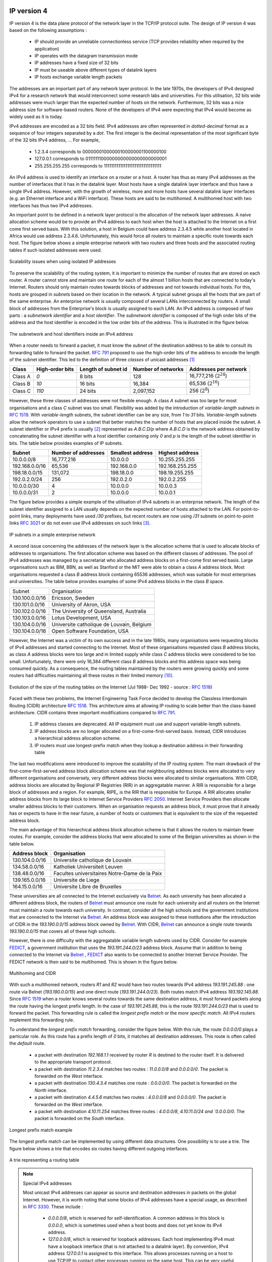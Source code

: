 .. Copyright |copy| 2010 by Olivier Bonaventure
.. This file is licensed under a `creative commons licence <http://creativecommons.org/licenses/by-sa/3.0/>`_

IP version 4
============

IP version 4 is the data plane protocol of the network layer in the TCP/IP protocol suite. The design of IP version 4 was based on the following assumptions :

 - IP should provide an unreliable connectionless service (TCP provides reliability when required by the application)
 - IP operates with the datagram transmission mode
 - IP addresses have a fixed size of 32 bits 
 - IP must be useable above different types of datalink layers
 - IP hosts exchange variable length packets

The addresses are an important part of any network layer protocol. In the late 1970s, the developers of IPv4 designed IPv4 for a research network that would interconnect some research labs and universities. For this utilisation, 32 bits wide addresses were much larger than the expected number of hosts on the network. Furthermore, 32 bits was a nice address size for software-based routers. None of the developers of IPv4 were expecting that IPv4 would become as widely used as it is today.


IPv4 addresses are encoded as a 32 bits field. IPv4 addresses are often represented in `dotted-decimal` format as a sequence of four integers separated by a `dot`. The first integer is the decimal representation of the most significant byte of the 32 bits IPv4 address, ... For example, 

 * 1.2.3.4 corresponds to 00000001000000100000001100000100
 * 127.0.0.1 corresponds to 01111111000000000000000000000001
 * 255.255.255.255 corresponds to 11111111111111111111111111111111

.. index:: multihomed host

An IPv4 address is used to identify an interface on a router or a host. A router has thus as many IPv4 addresses as the number of interfaces that it has in the datalink layer. Most hosts have a single datalink layer interface and thus have a single IPv4 address. However, with the growth of wireless, more and more hosts have several datalink layer interfaces (e.g. an Ethernet interface and a WiFi interface). These hosts are said to be `multihomed`. A multihomed host with two interfaces has thus two IPv4 addresses.

An important point to be defined in a network layer protocol is the allocation of the network layer addresses. A naive allocation scheme would be to provide an IPv4 address to each host when the host is attached to the Internet on a first come first served basis. With this solution, a host in Belgium could have address 2.3.4.5 while another host located in Africa would use address 2.3.4.6. Unfortunately, this would force all routers to maintain a specific route towards each host. The figure below shows a simple enterprise network with two routers and three hosts and the associated routing tables if such isolated addresses were used.

.. figure:: svg/ip-scalability.png
   :align: center
   :scale: 70
   
   Scalability issues when using isolated IP addresses 

.. index:: IP subnet, IP prefix, subnet mask


To preserve the scalability of the routing system, it is important to minimize the number of routes that are stored on each router. A router cannot store and maintain one route for each of the almost 1 billion hosts that are connected to today's Internet. Routers should only maintain routes towards blocks of addresses and not towards individual hosts. For this, hosts are grouped in `subnets` based on their location in the network. A typical subnet groups all the hosts that are part of the same enterprise. An enterprise network is usually composed of several LANs interconnected by routers. A small block of addresses from the Enterprise's block is usually assigned to each LAN. An IPv4 address is composed of two parts : a `subnetwork identifier` and  a `host identifier`. The `subnetwork identifier` is composed of the high order bits of the address and the host identifier is encoded in the low order bits of the address. This is illustrated in the figure below.

.. figure:: png/network-fig-054-c.png
   :align: center
   :scale: 70
   
   The subnetwork and host identifiers inside an IPv4 address

.. index:: Class A IPv4 address, Class B IPv4 address, Class C IPv4 address

When a router needs to forward a packet, it must know the `subnet` of the destination address to be able to consult its forwarding table to forward the packet. :rfc:`791` proposed to use the high-order bits of the address to encode the length of the subnet identifier. This led to the definition of three `classes` of unicast addresses [#fclasses]_

=======  ==========  =========  =============	=============
Class    High-order  Length of  Number of	Addresses per
         bits        subnet id	networks   	network
=======  ==========  =========  =============	=============
Class A	 `0`	     8 bits	128 		16,777,216 (:math:`2^{24}`)	
Class B	 `10`        16 bits	16,384     	65,536 (:math:`2^{16}`)	
Class C	 `110`	     24 bits	2,097,152  	256 (:math:`2^8`)
=======  ==========  =========  =============	=============

However, these three classes of addresses were not flexible enough. A class `A` subnet was too large for most organisations and a class `C` subnet was too small. Flexibility was added by the introduction of `variable-length subnets` in :rfc:`1519`. With `variable-length` subnets, the subnet identifier can be any size, from `1` to `31` bits. `Variable-length` subnets allow the network operators to use a subnet that better matches the number of hosts that are placed inside the subnet. A subnet identifier or IPv4 prefix is usually [#fnetmask]_ represented as `A.B.C.D/p` where `A.B.C.D` is the network address obtained by concatenating the subnet identifier with a host identifier containing only `0` and `p` is the length of the subnet identifier in bits. The table below provides examples of IP subnets.

============== 	==========  ============  ===============
Subnet      	Number of   Smallest      Highest
	    	addresses   address	  address
============== 	==========  ============  ===============
10.0.0.0/8  	16,777,216  10.0.0.0      10.255.255.255	
192.168.0.0/16	65,536	    192.168.0.0   192.168.255.255
198.18.0.0/15	131,072	    198.18.0.0 	  198.19.255.255
192.0.2.0/24	256	    192.0.2.0 	  192.0.2.255
10.0.0.0/30	4	    10.0.0.0	  10.0.0.3
10.0.0.0/31	2	    10.0.0.0	  10.0.0.1
============== 	==========  ============  ===============



The figure below provides a simple example of the utilisation of IPv4 subnets in an enterprise network. The length of the subnet identifier assigned to a LAN usually depends on the expected number of hosts attached to the LAN. For point-to-point links, many deployments have used `/30` prefixes, but recent routers are now using `/31` subnets on point-to-point links :rfc:`3021` or do not even use IPv4 addresses on such links [#funumbered]_. 
 
.. figure:: svg/ip-subnets.png
   :align: center
   :scale: 70
   
   IP subnets in a simple enterprise network

A second issue concerning the addresses of the network layer is the allocation scheme that is used to allocate blocks of addresses to organisations. The first allocation scheme was based on the different classes of addresses. The pool of IPv4 addresses was managed by a secretariat who allocated address blocks on a first-come first served basis. Large organisations such as IBM, BBN, as well as Stanford or the MIT were able to obtain a class `A` address block. Most organisations requested a class `B` address block containing 65536 addresses, which was suitable for most enterprises and universities. The table below provides examples of some IPv4 address blocks in the class `B` space. 

==============            ===========================================
Subnet	       		  Organisation
--------------            -------------------------------------------
130.100.0.0/16 		  Ericsson, Sweden
130.101.0.0/16		  University of Akron, USA
130.102.0.0/16		  The University of Queensland, Australia
130.103.0.0/16		  Lotus Development, USA
130.104.0.0/16 		  Universite catholique de Louvain, Belgium
130.104.0.0/16		  Open Software Foundation, USA
==============            ===========================================

However, the Internet was a victim of its own success and in the late 1980s, many organisations were requesting blocks of IPv4 addresses and started connecting to the Internet. Most of these organisations requested class `B` address blocks, as class `A` address blocks were too large and in limited supply while class `C` address blocks were considered to be too small. Unfortunately, there were only 16,384 different class `B` address blocks and this address space was being consumed quickly. As a consequence, the routing tables maintained by the routers were growing quickly and some routers had difficulties maintaining all these routes in their limited memory [#fciscoags]_.

.. figure:: png/network-fig-162-c.png
   :align: center
   :scale: 70
   
   Evolution of the size of the routing tables on the Internet (Jul 1988- Dec 1992 - source : :rfc:`1518`)

.. index:: Classless Interdomain Routing

Faced with these two problems, the Internet Engineering Task Force decided to develop the Classless Interdomain Routing (CIDR) architecture :rfc:`1518`. This architecture aims at allowing IP routing to scale better than the class-based architecture. CIDR contains three important modifications compared to :rfc:`791`.

      1. IP address classes are deprecated. All IP equipment must use and support variable-length subnets.
      2. IP address blocks are no longer allocated on a first-come-first-served basis. Instead, CIDR introduces a hierarchical address allocation scheme.
      3. IP routers must use longest-prefix match when they lookup a destination address in their forwarding table


The last two modifications were introduced to improve the scalability of the IP routing system. The main drawback of the first-come-first-served address block allocation scheme was that neighbouring address blocks were allocated to very different organisations and conversely, very different address blocks were allocated to similar organisations. With CIDR, address blocks are allocated by Regional IP Registries (RIR) in an aggregatable manner. A RIR is responsible for a large block of addresses and a region. For example, RIPE_ is the RIR that is responsible for Europe. A RIR allocates smaller address blocks from its large block to Internet Service Providers :rfc:`2050`. Internet Service Providers then allocate smaller address blocks to their customers. When an organisation requests an address block, it must prove that it already has or expects to have in the near future, a number of hosts or customers that is equivalent to the size of the requested address block. 

The main advantage of this hierarchical address block allocation scheme is that it allows the routers to maintain fewer routes. For example, consider the address blocks that were allocated to some of the Belgian universities as shown in the table below.

==============            =============================================
Address block   	  Organisation
==============            =============================================
130.104.0.0/16 		  Universite catholique de Louvain
134.58.0.0/16		  Katholiek Universiteit Leuven
138.48.0.0/16		  Facultes universitaires Notre-Dame de la Paix
139.165.0.0/16		  Universite de Liege
164.15.0.0/16		  Universite Libre de Bruxelles
==============            =============================================

These universities are all connected to the Internet exclusively via  `Belnet <http://www.belnet.be>`_. As each university has been allocated a different address block, the routers of `Belnet <http://www.belnet.be>`_ must announce one route for each university and all routers on the Internet must maintain a route towards each university. In contrast, consider all the high schools and the government institutions that are connected to the Internet via `Belnet <http://www.belnet.be>`_. An address block was assigned to these institutions after the introduction of CIDR in the `193.190.0.0/15` address block owned by `Belnet <http://www.belnet.be>`_. With CIDR, `Belnet <http://www.belnet.be>`_ can announce a single route towards `193.190.0.0/15` that covers all of these high schools. 

 
.. index:: multihomed network

However, there is one difficulty with the aggregatable variable length subnets used by CIDR. Consider for example `FEDICT <http://www.fedict.be>`_, a government institution that uses the `193.191.244.0/23` address block. Assume that in addition to being connected to the Internet via `Belnet <http://www.belnet.be>`_ , `FEDICT <http://www.fedict.be>`_ also wants to be connected to another Internet Service Provider. The FEDICT network is then said to be multihomed. This is shown in the figure below.

.. figure:: png/network-fig-163-c.png
   :align: center
   :scale: 70
   
   Multihoming and CIDR

With such a multihomed network, routers `R1` and `R2` would have two routes towards IPv4 address `193.191.245.88` : one route via Belnet (`193.190.0.0/15`) and one direct route  (`193.191.244.0/23`). Both routes match IPv4 address `193.192.145.88`. Since :rfc:`1519` when a router knows several routes towards the same destination address, it must forward packets along the route having the longest prefix length. In the case of `193.191.245.88`, this is the route `193.191.244.0/23` that is used to forward the packet. This forwarding rule is called the `longest prefix match` or the `more specific match`. All IPv4 routers implement this forwarding rule.

To understand the `longest prefix match` forwarding, consider the figure below. With this rule, the route `0.0.0.0/0` plays a particular role. As this route has a prefix length of `0` bits, it matches all destination addresses. This route is often called the `default` route. 

 - a packet with destination `192.168.1.1` received by router `R` is destined to the router itself. It is delivered to the appropriate transport protocol.
 - a packet with destination `11.2.3.4` matches two routes : `11.0.0.0/8` and `0.0.0.0/0`. The packet is forwarded on the `West` interface.
 - a packet with destination `130.4.3.4` matches one route : `0.0.0.0/0`. The packet is forwarded on the `North` interface.
 - a packet with destination `4.4.5.6` matches two routes : `4.0.0.0/8` and `0.0.0.0/0`. The packet is forwarded on the `West` interface.
 - a packet with destination `4.10.11.254` matches three routes : `4.0.0.0/8`, `4.10.11.0/24 and `0.0.0.0/0`. The packet is forwarded on the `South` interface.


.. figure:: svg/prefix-match-ex.png
   :align: center
   :scale: 70
   
   Longest prefix match example 


The longest prefix match can be implemented by using different data structures. One possibility is to use a trie. The figure below shows a trie that encodes six routes having different outgoing interfaces.


.. figure:: svg/trie.png
   :align: center
   :scale: 70
   
   A trie representing a routing table 


.. index :: 0.0.0.0, 127.0.0.1, private IPv4 addresses, link local IPv4 addresses

.. note:: Special IPv4 addresses

 Most unicast IPv4 addresses can appear as source and destination addresses in packets on the global Internet. However, it is worth noting that some blocks of IPv4 addresses have a special usage, as described in :rfc:`3330`. These include :

  - `0.0.0.0/8`, which is reserved for self-identification. A common address in this block is `0.0.0.0`, which is sometimes used when a host boots and does not yet know its IPv4 address.
  - `127.0.0.0/8`, which is reserved for loopback addresses. Each host implementing IPv4 must have a loopback interface (that is not attached to a datalink layer). By convention, IPv4 address `127.0.0.1` is assigned to this interface. This allows processes running on a host to use TCP/IP to contact other processes running on the same host. This can be very useful for testing purposes. 
  - `10.0.0.0/8`, `172.16.0.0/12` and `192.168.0.0/16` are reserved for private networks that are not directly attached to the Internet. These addresses are often called private addresses or :rfc:`1918` addresses. 
  - `169.254.0.0/16` is used for link-local addresses :rfc:`3927`. Some hosts use an address in this block when they are connected to a network that does not allocate addresses as expected. 




IPv4 packets
------------

Now that we have clarified the allocation of IPv4 addresses and the utilisation of the longest prefix match to forward IPv4 packets, we can have a more detailed look at IPv4 by starting with the format of the IPv4 packets. The IPv4 packet format was defined in :rfc:`791`. Apart from a few clarifications and some backward compatible changes, the IPv4 packet format did not change significantly since the publication of :rfc:`791`. All IPv4 packets use the 20 bytes header shown below. Some IPv4 packets contain an optional header extension that is described later. 

.. figure:: pkt/ipv4.png
   :align: center
   :scale: 100
    
   The IP version 4 header

The main fields of the IPv4 header are :

 - a 4 bits `version` that indicates the version of IP used to build the header. Using a version field in the header allows the network layer protocol to evolve. 
 -  a 4 bits `IP Header Length (IHL)` that indicates the length of the IP header in 32 bits words. This field allows IPv4 to use options if required, but as it is encoded as a 4 bits field, the IPv4 header cannot be longer than 64 bytes. 
 - an 8 bits `DS` field that is used for Quality of Service and whose usage is described later.
 - an 8 bits `Protocol` field that indicates the transport layer protocol that must process the packet's payload at the destination. Common values for this field [#fprotocolnumber]_ are `6` for TCP and `17` for UDP
 - a 16 bits `length` field that indicates the total length of the entire IPv4 packet (header and payload) in bytes. This implies that an IPv4 packet cannot be longer than 65535 bytes.
 - a 32 bits `source address` field that contains the IPv4 address of the source host
 - a 32 bits `destination address` field that contains the IPv4 address of the destination host 
 - a 16 bits `checksum` that protects only the IPv4 header against transmission errors

.. index:: Time To Live (IP)

The other fields of the IPv4 header are used for specific purposes. The first is the 8 bits `Time To Live (TTL)` field. This field is used by IPv4 to avoid the risk of having an IPv4 packet caught in an infinite loop due to a transient or permanent error in routing tables [#fttl]_. Consider for example the situation depicted in the figure below where destination `D` uses address `11.0.0.56`. If `S` sends a packet towards this destination, the packet is forwarded to router `B` which forwards it to router `C` that forwards it back to router `A`, etc.

.. figure:: png/network-fig-164-c.png
   :align: center
   :scale: 70
   
   Forwarding loops in an IP network

Unfortunately, such loops can occur for two reasons in IP networks. First, if the network uses static routing, the loop can be caused by a simple configuration error. Second, if the network uses dynamic routing, such a loop can occur transiently, for example during the convergence of the routing protocol after a link or router failure. The `TTL` field of the IPv4 header ensures that even if there are forwarding loops in the network, packets will not loop forever. Hosts send their IPv4 packets with a positive `TTL` (usually `64` or more [#finitialttl]_). When a router receives an IPv4 packet, it first decrements the `TTL` by one. If the `TTL` becomes `0`, the packet is discarded and a message is sent back to the packet's source (see section ICMP_). Otherwise, the router performs a lookup in its forwarding table to forward the packet.

.. index:: Maximum Transmission Unit, MTU

A second problem for IPv4 is the heterogeneity of the datalink layer. IPv4 is used above many very different datalink layers. Each datalink layer has its own characteristics and as indicated earlier, each datalink layer is characterised by a maximum frame size. From IP's point of view, a datalink layer interface is characterised by its `Maximum Transmission Unit (MTU)`. The MTU of an interface is the largest IPv4 packet (including header) that it can send. The table below provides some common MTU sizes [#f6lowpan]_. 

==============      ==================
Datalink layer      MTU
--------------      ------------------
Ethernet	    1500 bytes
WiFi		    2272 bytes
ATM (AAL5)	    9180 bytes
802.15.4	    102 or 81 bytes
Token Ring	    4464 bytes
FDDI  		    4352 bytes
==============      ==================

Although IPv4 can send 64 KBytes long packets, few datalink layer technologies that are used today are able to send a 64 KBytes IPv4 packet inside a frame. Furthermore, as illustrated in the figure below, another problem is that a host may send a packet that would be too large for one of the datalink layers used by the intermediate routers. 

.. figure:: png/network-fig-063-c.png
   :align: center
   :scale: 70
   
   The need for fragmentation and reassembly

.. Index:: IPv4 fragmentation and reassembly

To solve these problems, IPv4 includes a packet fragmentation and reassembly mechanism. Both hosts and intermediate routers may fragment an IPv4 packet if the packet is too long to be sent via the datalink layer. In IPv4, fragmentation is completely performed in the IP layer and a large IPv4 is fragmented into two or more IPv4 packets (called fragments). The IPv4 fragments of a large packet are normal IPv4 packets that are forwarded towards the destination of the large packet by intermediate routers. 

The IPv4 fragmentation mechanism relies on four fields of the IPv4 header : `Length`, `Identification`, the `flags` and the `Fragment Offset`. The IPv4 header contains two flags : `More` and `Don't Fragment (DF)`. When the `DF` flag is set, this indicates that the packet cannot be fragmented.


.. index:: Maximum Transmission Unit (MTU)

The basic operation of the IPv4 fragmentation is as follows. A large packet is fragmented into two or more fragments. The size of all fragments, except the last one, is equal to the Maximum Transmission Unit of the link used to forward the packet. Each IPv4 packet contains a 16 bits `Identification` field. When a packet is fragmented, the `Identification` of the large packet is copied in all fragments to allow the destination to reassemble the received fragments together. In each fragment, the `Fragment Offset` indicates, in units of 8 bytes, the position of the payload of the fragment in the payload of the original packet. The `Length` field in each fragment indicates the length of the payload of the fragment as in a normal IPv4 packet. Finally, the `More` flag is set only in the last fragment of a large packet.

.. 
  note:: IPv4 in scapy
  In the pseudo-code used in this section, we use the scapy_ notations for the fields of the IPv4 header. `ihl` is the `IP Header Length`, `tos` is the `DS` byte, `len` is the packet length, `id` the packet identifier, `flags` contains the `DF` and `More` flags, `proto` is the `Protocol` field, `chksum` contains the Internet checksum and `src` (resp. `dst`) the source (resp. destination) IPv4 address. 


The following pseudo-code details the IPv4 fragmentation, assuming that the packet does not contain options.

.. code-block:: python

 #mtu : maximum size of the packet (including header) of outgoing link
 if p.len <  mtu : 
    send(p)
 # packet is too large
 maxpayload=8*int((mtu-20)/8)  # must be n times 8 bytes
 if p.flags=='DF' :
    discard(p)
 # packet must be fragmented
 payload=p[IP].payload
 pos=0
 while len(payload) > 0 :
    if len(payload) > maxpayload :
       toSend=IP(dest=p.dest,src=p.src,
	         ttl=p.ttl, id=p.id, 
	         frag=p.frag+(pos/8),
		 len=mtu, proto=p.proto)/payload[0:maxpayload]
       pos=pos+maxpayload
       payload=payload[maxpayload+1:]	   
    else
       toSend=IP(dest=p.dest,src=p.src,
	         ttl=p.ttl, id=p.id, 
	         frag=p.frag+(pos/8),
		 flags=p.flags,
		 len=len(payload), proto=p.proto)/payload
    forward(toSend)   

The fragments of an IPv4 packet may arrive at the destination in any order, as each fragment is forwarded independently in the network and may follow different paths. Furthermore, some fragments may be lost and never reach the destination.

The reassembly algorithm used by the destination host is roughly as follows. First, the destination can verify whether a received IPv4 packet is a fragment or not by checking the value of the `More` flag and the `Fragment Offset`. If the `Fragment Offset` is set to `0` and the `More` flag is reset, the received packet has not been fragmented. Otherwise, the packet has been fragmented and must be reassembled. The reassembly algorithm relies on the `Identification` field of the received fragments to associate a fragment with the corresponding packet being reassembled. Furthermore, the `Fragment Offset` field indicates the position of the fragment payload in the original unfragmented packet. Finally, the packet with the `More` flag reset allows the destination to determine the total length of the original unfragmented packet.

Note that the reassembly algorithm must deal with the unreliability of the IP network. This implies that a fragment may be duplicated or a fragment may never reach the destination. The destination can easily detect fragment duplication thanks to the `Fragment Offset`. To deal with fragment losses, the reassembly algorithm must bound the time during which the fragments of a packet are stored in its buffer while the packet is being reassembled. This can be implemented by starting a timer when the first fragment of a packet is received. If the packet has not been reassembled upon expiration of the timer, all fragments are discarded and the packet is considered to be lost. 

.. index:: IP options

The original IP specification, in :rfc:`791`, defined several types of options that can be added to the IP header. Each option is encoded using a `type length value` format. They are not widely used today and are thus only briefly described. Additional details may be found in :rfc:`791`.

The most interesting options in IPv4 are the three options that are related to routing. The `Record route` option was defined to allow network managers to determine the path followed by a packet. When the `Record route` option was present, routers on the packet's path had to insert their IP address in the option. This option was implemented, but as the optional part of the IPv4 header can only contain 44 bytes, it is impossible to discover an entire path on the global Internet. :manpage:`traceroute(8)`, despite its limitations, is a better solution to record the path towards a destination.

The other routing options are the `Strict source route` and the `Loose source route` option. The main idea behind these options is that a host may want, for any reason, to specify the path to be followed by the packets that it sends. The `Strict source route` option allows a host to indicate inside each packet the exact path to be followed. The `Strict source route` option contains a list of IPv4 address and a pointer to indicate the next address in the list. When a router receives a packet containing this option, it does not lookup the destination address in its routing table but forwards the packet directly to the next router in the list and advances the pointer. This is illustrated in the figure below where `S` forces its packets to follow the `RA-RB-RD` path.


.. figure:: svg/strict-sr.png
   :align: center
   :scale: 70
   
   Usage of the `Strict source route` option 


The maximum length of the optional part of the IPv4 header is a severe limitation for the `Strict source route` option as for the `Record Route` option. The `Loose source route` option does not suffer from this limitation. This option allows the sending host to indicate inside its packet `some` of the routers that must be traversed to reach the destination. This is shown in the figure below. `S` sends a packet containing a list of addresses and a pointer to the next router in the list. Initially, this pointer points to `RB`. When `RA` receives the packet sent by `S`, it looks up in its forwarding table the address pointed in the `Loose source route` option and not the destination address. The packet is then forwarded to router `RB` that recognises its address in the option and advances the pointer. As there is no address listed in the `Loose source route` option anymore, `RB` and other downstream routers forward the packet by performing a lookup for the destination address.

.. figure:: svg/loose-sr.png
   :align: center
   :scale: 70
   
   Usage of the `Loose source route` option 

These two options are usually ignored by routers because they cause security problems.


.. index:: Internet Control Message Protocol, ICMP
.. _ICMP:

ICMP version 4
==============

It is sometimes necessary for intermediate routers or the destination host to inform the sender of the packet of a problem that occurred while processing a packet. In the TCP/IP protocol suite, this reporting is done by the Internet Control Message Protocol (ICMP). ICMP is defined in :rfc:`792`. ICMP messages are carried as the payload of IP packets (the protocol value reserved for ICMP is `1`). An ICMP message is composed of an 8 byte header and a variable length payload that usually contains the first bytes of the packet that triggered the transmission of the ICMP message.

.. figure:: pkt/icmpv4.png
   :align: center
   :scale: 100
   
   ICMP version 4 (:rfc:`792`)

In the ICMP header, the `Type` and `Code` fields indicate the type of problem that was detected by the sender of the ICMP message. The `Checksum` protects the entire ICMP message against transmission errors and the `Data` field contains additional information for some ICMP messages.

The main types of ICMP messages are :

 - `Destination unreachable` : a `Destination unreachable` ICMP message is sent when a packet cannot be delivered to its destination due to routing problems. Different types of unreachability are distinguished :

   - `Network unreachable` : this ICMP message is sent by a router that does not have a route for the subnet containing the destination address of the packet 
   - `Host unreachable` : this ICMP message is sent by a router that is attached to the subnet that contains the destination address of the packet, but this destination address cannot be reached at this time
   - `Protocol unreachable` : this ICMP message is sent by a destination host that has received a packet, but does not support the transport protocol indicated in the packet's `Protocol` field
   - `Port unreachable` : this ICMP message is sent by a destination host that has received a packet destined to a port number, but no server process is bound to this port 

 - `Fragmentation needed` : this ICMP message is sent by a router that receives a packet with the `Don't Fragment` flag set that is larger than the MTU of the outgoing interface 

 - `Redirect` : this ICMP message can be sent when there are two routers on the same LAN. Consider a LAN with one host and two routers : `R1` and `R2`. Assume that `R1` is also connected to subnet `130.104.0.0/16` while `R2` is connected to subnet `138.48.0.0/16`. If a host on the LAN sends a packet towards `130.104.1.1` to `R2`, `R2` needs to forward the packet again on the LAN to reach `R1`. This is not optimal as the packet is sent twice on the same LAN. In this case, `R2` could send an ICMP `Redirect` message to the host to inform it that it should have sent the packet directly to `R1`. This allows the host to send the other packets to `130.104.1.1` directly via `R1`. 

 .. figure:: png/network-fig-165-c.png
   :align: center
   :scale: 70
   
   ICMP redirect

 - `Parameter problem` : this ICMP message is sent when a router or a host receives an IP packet containing an error (e.g. an invalid option)
 - `Source quench` : a router was supposed to send this message when it had to discard packets due to congestion. However, sending ICMP messages in case of congestion was not the best way to reduce congestion and since the inclusion of a congestion control scheme in TCP, this ICMP message has been deprecated. 

 - `Time Exceeded` : there are two types of `Time Exceeded` ICMP messages

   - `TTL exceeded` : a `TTL exceeded` message is sent by a router when it discards an IPv4 packet because its `TTL` reached `0`.
   - `Reassembly time exceeded` : this ICMP message is sent when a destination has been unable to reassemble all the fragments of a packet before the expiration of its reassembly timer. 

 - `Echo request` and `Echo reply` : these ICMP messages are used by the :manpage:`ping(8)` network debugging software. 



.. note:: Redirection attacks

 ICMP redirect messages are useful when several routers are attached to the same LAN as hosts. However, they should be used with care as they also create an important security risk. One of the most annoying attacks in an IP network is called the `man in the middle attack`. Such an attack occurs if an attacker is able to receive, process, possibly modify and forward all the packets exchanged between a source and a destination. As the attacker receives all the packets it can easily collect passwords or credit card numbers or even inject fake information in an established TCP connection. ICMP redirects unfortunately enable an attacker to easily perform such an attack. In the figure above, consider host `H` that is attached to the same LAN as `A` and `R1`. If `H` sends to `A` an ICMP redirect for prefix `138.48.0.0/16`, `A` forwards to `H` all the packets that it wants to send to this prefix. `H` can then forward them to `R2`. To avoid these attacks, hosts should ignore the ICMP redirect messages that they receive.


.. index:: ping

:manpage:`ping(8)` is often used by network operators to verify that a given IP address is reachable. Each host is supposed [#fpingproblems]_ to reply with an ICMP `Echo reply` message when its receives an  ICMP `Echo request` message. A sample usage of :manpage:`ping(8)` is shown below.

.. code-block::  text

  ping 130.104.1.1
  PING 130.104.1.1 (130.104.1.1): 56 data bytes
  64 bytes from 130.104.1.1: icmp_seq=0 ttl=243 time=19.961 ms
  64 bytes from 130.104.1.1: icmp_seq=1 ttl=243 time=22.072 ms
  64 bytes from 130.104.1.1: icmp_seq=2 ttl=243 time=23.064 ms
  64 bytes from 130.104.1.1: icmp_seq=3 ttl=243 time=20.026 ms
  64 bytes from 130.104.1.1: icmp_seq=4 ttl=243 time=25.099 ms
  --- 130.104.1.1 ping statistics ---
  5 packets transmitted, 5 packets received, 0% packet loss
  round-trip min/avg/max/stddev = 19.961/22.044/25.099/1.938 ms

.. index:: traceroute

Another very useful debugging tool is :manpage:`traceroute(8)`. The traceroute man page describes this tool as `"print the route packets take to network host"`. traceroute uses the `TTL exceeded` ICMP messages to discover the intermediate routers on the path towards a destination. The principle behind traceroute is very simple. When a router receives an IP packet whose `TTL` is set to `1` it decrements the `TTL` and is forced to return to the sending host a `TTL exceeded` ICMP message containing the header and the first bytes of the discarded IP packet. To discover all routers on a network path, a simple solution is to first send a packet whose `TTL` is set to `1`, then a packet whose `TTL` is set to `2`, etc. A sample traceroute output is shown below.

.. code-block:: text

 traceroute www.ietf.org
 traceroute to www.ietf.org (64.170.98.32), 64 hops max, 40 byte packets
  1  CsHalles3.sri.ucl.ac.be (192.168.251.230)  5.376 ms  1.217 ms  1.137 ms
  2  CtHalles.sri.ucl.ac.be (192.168.251.229)  1.444 ms  1.669 ms  1.301 ms
  3  CtPythagore.sri.ucl.ac.be (130.104.254.230)  1.950 ms  4.688 ms  1.319 ms
  4  fe.m20.access.lln.belnet.net (193.191.11.9)  1.578 ms  1.272 ms  1.259 ms
  5  10ge.cr2.brueve.belnet.net (193.191.16.22)  5.461 ms  4.241 ms  4.162 ms
  6  212.3.237.13 (212.3.237.13)  5.347 ms  4.544 ms  4.285 ms
  7  ae-11-11.car1.Brussels1.Level3.net (4.69.136.249)  5.195 ms  4.304 ms  4.329 ms
  8  ae-6-6.ebr1.London1.Level3.net (4.69.136.246)  8.892 ms  8.980 ms  8.830 ms
  9  ae-100-100.ebr2.London1.Level3.net (4.69.141.166)  8.925 ms  8.950 ms  9.006 ms
  10  ae-41-41.ebr1.NewYork1.Level3.net (4.69.137.66)  79.590 ms 
      ae-43-43.ebr1.NewYork1.Level3.net (4.69.137.74)  78.140 ms 
      ae-42-42.ebr1.NewYork1.Level3.net (4.69.137.70)  77.663 ms
  11  ae-2-2.ebr1.Newark1.Level3.net (4.69.132.98)  78.290 ms  83.765 ms  90.006 ms
  12  ae-14-51.car4.Newark1.Level3.net (4.68.99.8)  78.309 ms  78.257 ms  79.709 ms
  13  ex1-tg2-0.eqnwnj.sbcglobal.net (151.164.89.249)  78.460 ms  78.452 ms  78.292 ms
  14  151.164.95.190 (151.164.95.190)  157.198 ms  160.767 ms  159.898 ms
  15  ded-p10-0.pltn13.sbcglobal.net (151.164.191.243)  161.872 ms  156.996 ms  159.425 ms
  16  AMS-1152322.cust-rtr.swbell.net (75.61.192.10)  158.735 ms  158.485 ms  158.588 ms
  17  mail.ietf.org (64.170.98.32)  158.427 ms  158.502 ms  158.567 ms

The above :manpage:`traceroute(8)` output shows a 17 hops path between a host at UCLouvain and one of the main IETF servers. For each hop, traceroute provides the IPv4 address of the router that sent the ICMP message and the measured round-trip-time between the source and this router. traceroute sends three probes with each `TTL` value. In some cases, such as at the 10th hop above, the ICMP messages may be received from different addresses. This is usually because different packets from the same source have followed different paths [#ftraceroutemore]_ in the network. 


.. index:: Path MTU discovery

Another important utilisation of ICMP messages is to discover the maximum MTU that can be used to reach a destination without fragmentation. As explained earlier, when an IPv4 router receives a packet that is larger than the MTU of the outgoing link, it must fragment the packet. Unfortunately, fragmentation is a complex operation and routers cannot perform it at line rate [KM1995]_. Furthermore, when a TCP segment is transported in an IP packet that is fragmented in the network, the loss of a single fragment forces TCP to retransmit the entire segment (and thus all the fragments). If TCP was able to send only packets that do not require fragmentation in the network, it could retransmit only the information that was lost in the network. In addition, IP reassembly causes several challenges at high speed as discussed in :rfc:`4963`. Using IP fragmentation to allow UDP applications to exchange large messages raises several security issues [KPS2003]_.


ICMP, combined with the `Don't fragment (DF)` IPv4 flag, is used by TCP implementations to discover the largest MTU size that is allowed to reach a destination host without causing network fragmentation. This is the `Path MTU discovery` mechanism defined in :rfc:`1191`. A TCP implementation that includes `Path MTU discovery` (most do) requests the IPv4 layer to send all segments inside IPv4 packets having the `DF` flag set. This prohibits intermediate routers from fragmenting these packets. If a router needs to forward an unfragmentable packet over a link with a smaller MTU, it returns a `Fragmentation needed` ICMP message to the source, indicating the MTU of its outgoing link. This ICMP message contains in the MTU of the router's outgoing link in its `Data` field. Upon reception of this ICMP message, the source TCP implementation adjusts its Maximum Segment Size (MSS) so that the packets containing the segments that it sends can be forwarded by this router without requiring fragmentation. 

Interactions between IPv4 and the datalink layer
------------------------------------------------

.. _IPEthernet:

As mentioned in the first section of this chapter, there are three main types of datalink layers : `point-to-point` links, LANs supporting broadcast and multicast and NBMA networks. There are two important issues to be addressed when using IPv4 in these types of networks. The first issue is how an IPv4 device obtains its IPv4 address. The second issue is how IPv4 packets are exchanged over the datalink layer service. 

On a `point-to-point` link, the IPv4 addresses of the communicating devices can be configured manually or by using a simple protocol. IPv4 addresses are often configured manually on `point-to-point` links between routers. When `point-to-point` links are used to attach hosts to the network, automatic configuration is often preferred in order to avoid problems with incorrect IPv4 addresses. For example, the :abbr:`PPPP (Point-to-Point Protocol)`, specified in :rfc:`1661`, includes an IP network control protocol that can be used by the router in the figure below to send the IPv4 address that the attached host must configure for its interface. The transmission of IPv4 packets on a point-to-point link will be discussed in chapter `chap:lan`. 


.. figure:: ../lan/png/lan-fig-044-c.png
   :align: center
   :scale: 70
   
   IPv4 on point-to-point links

Using IPv4 in a LAN introduces an additional problem. On a LAN, each device is identified by its unique datalink layer address. The datalink layer service can be used by any host attached to the LAN to send a frame to any other host attached to the same LAN. For this, the sending host must know the datalink layer address of the destination host. For example, the figure below shows four hosts attached to the same LAN configured with IPv4 addresses in the `10.0.1.0/24` subnet and datalink layer addresses represented as a single character [#fdladdress]_. In this network, if host `10.0.1.22/24` wants to send an IPv4 packet to the host having address `10.0.1.8`, it must know that the datalink layer address of this host is `C`.

.. figure:: ../lan/png/lan-fig-045-c.png
   :align: center
   :scale: 70
   
   A simple LAN



.. index:: Address Resolution Protocol, ARP

In a simple network such as the one shown above, it could be possible to manually configure the mapping between the IPv4 addresses of the hosts and the corresponding datalink layer addresses. However, in a larger LAN this is impossible. To ease the utilisation of LANs, IPv4 hosts must be able to automatically obtain the datalink layer address corresponding to any IPv4 address on the same LAN. This is the objective of the `Address Resolution Protocol` (`ARP`) defined in :rfc:`826`. ARP is a datalink layer protocol that is used by IPv4. It relies on the ability of the datalink layer service to easily deliver a broadcast frame to all devices attached to the same LAN. 

.. index:: ARP cache

The easiest way to understand the operation of ARP is to consider the simple network shown above and assume that host `10.0.1.22/24` needs to send an IPv4 packet to host `10.0.1.8`. As this IP address belongs to the same subnet, the packet must be sent directly to its destination via the datalink layer service. To use this service, the sending host must find the datalink layer address that is attached to host `10.0.1.8`. Each IPv4 host maintains an `ARP cache` containing the list of all mappings between IPv4 addresses and datalink layer addresses that it knows. When an IPv4 hosts boots, its ARP cache is empty. `10.0.1.22` thus first consults its ARP cache. As the cache does not contain the requested mapping, host `10.0.1.22` sends a broadcast ARP query frame on the LAN. The frame contains the datalink layer address of the sending host (`A`) and the requested IPv4 address (`10.0.1.8`). This broadcast frame is received by all devices on the LAN and only the host that owns the requested IPv4 address replies by returning a unicast ARP reply frame with the requested mapping. Upon reception of this reply, the sending host updates its ARP cache and sends the IPv4 packet by using the datalink layer service. To deal with devices that move or whose addresses are reconfigured, most ARP implementations remove the cache entries that have not been used for a few minutes. Some implementations revalidate ARP cache entries from time to time by sending ARP queries [#farplinux]_.

.. index:: man-in-the-middle attack

.. note:: Security issues with the Address Resolution Protocol

 :term:`ARP` is an old and widely used protocol that was unfortunately designed when security issues were not a concern. :term:`ARP` is almost insecure by design. Hosts using :term:`ARP` can be subject to several types of attack. First, a malicious host could create a denial of service attack on a LAN by sending random replies to the received ARP queries. This would pollute the ARP cache of the other hosts on the same LAN. On a fixed network, such attacks can be detected by the system administrator who can physically remove the malicious hosts from the LAN. On a wireless network, removing a malicious host is much more difficult.
 
 A second type of attack are the `man-in-the-middle` attacks. This name is used for network attacks where the attacker is able to read and possibly modify all the messages sent by the attacked devices. Such an attack is possible in a LAN. Assume, in the figure above, that host `10.0.1.9` is malicious and would like to receive and modify all the packets sent by host `10.0.1.22` to host `10.0.1.8`. This can be achieved easily if host `10.0.1.9` manages, by sending fake ARP replies, to convince host `10.0.1.22` (resp. `10.0.1.8`) that its own datalink layer address must be used to reach `10.0.1.8` (resp. `10.0.1.22`). 
 

:term:`ARP` is used by all devices that are connected to a LAN and implement IPv4. Both routers and endhosts implement ARP. When a host needs to send an IPv4 packet to a destination outside of its local subnet, it must first send the packet to one of the routers that reside on this subnet. Consider for example the network shown in the figure below. Each host is configured with an IPv4 address in the `10.0.1.0/24` subnet and uses `10.0.1.1` as its default router. To send a packet to address `1.2.3.4`, host `10.0.1.8` will first need to know the datalink layer of the default router. It will thus send an ARP request for `10.0.1.1`. Upon reception of the ARP reply, host `10.0.1.8` updates its ARP table and sends its packet in a frame to its default router. The router will then forward the packet towards its final destination.

.. figure:: ../lan/png/lan-fig-049-c.png
   :align: center
   :scale: 70
   
   A simple LAN with a router



.. index:: DHCP, Dynamic Host Configuration Protocol, 0.0.0.0, 255.255.255.255

In the early days of the Internet, IP addresses were manually configured on both hosts and routers and almost never changed. However, this manual configuration can be complex [#fifconfig]_ and often causes errors that are sometimes difficult to debug. Recent TCP/IP implementations are able to detect some of these misconfigurations. For example, if two hosts are attached to the same subnet with the same IPv4 address they will be unable to communicate. To detect this problem hosts send an ARP request for their configured address each time their addressed is changed :rfc:`5227`. If they receive an answer to this ARP request, they trigger an alarm or inform the system administrator.  

To ease the attachment of hosts to subnets, most networks now support the Dynamic Host Configuration Protocol (DHCP) :rfc:`2131`. DHCP allows a host to automatically retrieve its assigned IPv4 address. A DHCP server is associated to each subnet [#fdhcpserver]_. Each DHCP server manages a pool of IPv4 addresses assigned to the subnet. When a host is first attached to the subnet, it sends a DHCP request message in a UDP segment (the DHCP server listens on port 67). As the host knows neither its IPv4 address nor the IPv4 address of the DHCP server, this UDP segment is sent inside an IPv4 packet whose source and destination addresses are respectively `0.0.0.0` and `255.255.255.255`. The DHCP request may contain various options such as the name of the host, its datalink layer address, etc. The server captures the DHCP request and selects an unassigned address in its address pool. It then sends the assigned IPv4 address in a DHCP reply message which contains the datalink layer address of the host and additional information such as the subnet mask of the IPv4 address, the address of the default router or the address of the DNS resolver. This DHCP reply message is sent in an IPv4 packet whose source and destination addresses are respectively the IPv4 address of the DHCP server and the `255.255.255.255` broadcast address. The DHCP reply also specifies the lifetime of the address allocation. This forces the host to renew its address allocation once it expires. Thanks to the limited lease time, IP addresses are automatically returned to the pool of addresses hosts are powered off. This reduces the waste of IPv4 addresses.


.. search OUI http://standards.ieee.org/regauth/oui/index.shtml

In an NBMA network, the interactions between IPv4 and the datalink layer are more complex as the ARP protocol cannot be used as in a LAN. Such NBMA networks use special servers that store the mappings between IP addresses and the corresponding datalink layer address. Asynchronous Transfer Mode (ATM) networks for example can use either the ATMARP protocol defined in :rfc:`2225` or the NextHop Resolution Protocol (NHRP) defined in :rfc:`2332`. ATM networks are less frequently used today and we will not describe the detailed operation of these servers.


Operation of IPv4 devices
-------------------------

At this point of the description of IPv4, it is useful to have a detailed look at how an IPv4 implementation sends, receives and forwards IPv4 packets. The simplest case is when a host needs to send a segment in an IPv4 packet. The host performs two operations. First, it must decide on which interface the packet will be sent. Second it must create the corresponding IP packet(s). 

To simplify the discussion in this section, we ignore the utilisation of IPv4 options. This is not a severe limitation as today IPv4 packets rarely contain options. Details about the processing of the IPv4 options may be found in the relevant RFCs, such as :rfc:`791`. Furthermore, we also assume that only point-to-point links are used. We defer the explanation of the operation of IPv4 over Local Area Networks until the next chapter.

An IPv4 host having :math:`n` datalink layer interfaces manages :math:`n+1` IPv4 addresses :

 - the `127.0.0.1/32` IPv4 address assigned by convention to its loopback address
 - one `A.B.C.D/p` IPv4 address assigned to each of its :math:`n` datalink layer interfaces

Such a host maintains a routing table containing one entry for its loopback address and one entry for each subnet identifier assigned to its interfaces. Furthermore, the host usually uses one of its interfaces as the `default` interface when sending packets that are not addressed to a directly connected destination. This is represented by the `default` route : `0.0.0.0/0` that is associated to one interface.

When a transport protocol running on the host requests the transmission of a segment, it usually provides the IPv4 destination address to the IPv4 layer in addition to the segment [#fdfflag]_. The IPv4 implementation first performs a longest prefix match with the destination address in its routing table. The lookup returns the identification of the interface that must be used to send the packet. The host can then create the IPv4 packet containing the segment. The source IPv4 address of the packet is the IPv4 address of the host on the interface returned by the longest prefix match. The `Protocol` field of the packet is set to the identification of the local transport protocol which created the segment. The `TTL` field of the packet is set to the default `TTL` used by the host. The host must now choose the packet's `Identification`. This `Identification` is important if the packet becomes fragmented in the network, as it ensures that the destination is able to reassemble the received fragments. Ideally, a sending host should never send a packet twice with the same `Identification` to the same destination host, in order to ensure that all fragments are correctly reassembled by the destination. Unfortunately, with a 16 bits `Identification` field and an expected MSL of 2 minutes, this implies that the maximum bandwidth to a given destination is limited to roughly 286 Mbps. With a more realistic 1500 bytes MTU, that bandwidth drops to 6.4 Mbps :rfc:`4963` if fragmentation must be possible [#fiddf]_. This is very low and is another reason why hosts are highly encouraged to avoid fragmentation. If; despite all of this, the MTU of the outgoing interface is smaller than the packet's length, the packet is fragmented. Finally, the packet's checksum is computed before transmission.


When a host receives an IPv4 packet destined to itself, there are several operations that it must perform. First, it must check the packet's checksum. If the checksum is incorrect, the packet is discarded. Then, it must check whether the packet has been fragmented. If yes, the packet is passed to the reassembly algorithm described earlier. Otherwise, the packet must be passed to the upper layer. This is done by looking at the `Protocol` field (`6` for TCP, `17` for UDP). If the host does not implement the transport layer protocol corresponding to the received `Protocol` field, it sends a `Protocol unreachable` ICMP message to the sending host. If the received packet contains an ICMP message (`Protocol` field set to `1`), the processing is more complex. An `Echo-request` ICMP message triggers the transmission of an `ICMP Echo-reply` message. The other types of ICMP messages indicate an error that was caused by a previously transmitted packet. These ICMP messages are usually forwarded to the transport protocol that sent the erroneous packet. This can be done by inspecting the contents of the ICMP message that includes the header and the first 64 bits of the erroneous packet. If the IP packet did not contain options, which is the case for most IPv4 packets, the transport protocol can find in the first 32 bits of the transport header the source and destination ports to determine the affected transport flow. This is important for Path MTU discovery for example.

When a router receives an IPv4 packet, it must first check the packet's checksum. If the checksum is invalid, it is discarded. Otherwise, the router must check whether the destination address is one of the IPv4 addresses assigned to the router. If so, the router must behave as a host and process the packet as described above. Although routers mainly forward IPv4 packets, they sometimes need to be accessed as hosts by network operators or network management software. 

If the packet is not addressed to the router, it must be forwarded on an outgoing interface according to the router's routing table. The router first decrements the packet's `TTL`. If the `TTL` reaches `0`, a `TTL Exceeded` ICMP message is sent back to the source. As the packet header has been modified, the checksum must be recomputed. Fortunately, as IPv4 uses an arithmetic checksum, a router can incrementally update the packet's checksum as described in :rfc:`1624`. Then, the router performs a longest prefix match for the packet's destination address in its forwarding table. If no match is found, the router must return a `Destination unreachable` ICMP message to the source. Otherwise, the lookup returns the interface over which the packet must be forwarded. Before forwarding the packet over this interface, the router must first compare the length of the packet with the MTU of the outgoing interface. If the packet is smaller than the MTU, it is forwarded. Otherwise, a `Fragmentation needed` ICMP message is sent if the `DF` flag was sent or the packet is fragmented if the `DF` was not set. 


.. note:: Longest prefix match in IP routers

 Performing the longest prefix match at line rate on routers requires highly tuned data structures and algorithms. Consider for example an implementation of the longest match based on a Radix tree on a router with a 10 Gbps link. On such a link, a router can receive 31,250,000 40 bytes IPv4 packets every second. To forward the packets at line rate, the router must process one IPv4 packet every 32 nanoseconds. This cannot be achieved by a software implementation. For a hardware implementation, the main difficulty lies in the number of memory accesses that are necessary to perform the longest prefix match. 32 nanoseconds is very small compared to the memory accesses that are required by a naive longest prefix match implement. Additional information about faster longest prefix match algorithms may be found in [Varghese2005]_.

.. rubric:: Footnotes

.. [#fclasses] In addition to the A, B and C classes, :rfc:`791` also defined the `D` and `E` classes of IPv4 addresses. Class `D` (resp. `E`) addresses are those whose high order bits are set to `1110` (resp. `1111`). Class `D` addresses are used by IP multicast and will be explained later. Class `E` addresses are currently unused, but there are some discussions on possible future usages [WMH2008]_ [FLM2008]_

.. [#fnetmask] Another way of representing IP subnets is to use netmasks. A netmask is a 32 bits field whose `p` high order bits are set to `1` and the low order bits are set to `0`. The number of high order bits set `1` indicates the length of the subnet identifier. Netmasks are usually represented in the same dotted decimal format as IPv4 addresses. For example `10.0.0.0/8` would be represented as `10.0.0.0 255.0.0.0` while `192.168.1.0/24` would be represented as `192.168.1.0 255.255.255.0`. In some cases, the netmask can be represented in hexadecimal.

.. [#funumbered] A point-to-point link to which no IPv4 address has been allocated is called an unnumbered link. See :rfc:`1812` section 2.2.7 for a discussion of such unnumbered links.

.. [#fprotocolnumber] See http://www.iana.org/assignments/protocol-numbers/ for the list of all assigned `Protocol` numbers

.. [#fttl] The initial IP specification in :rfc:`791` suggested that routers would decrement the `TTL` at least once every second. This would ensure that a packet would never remain for more than `TTL` seconds in the network. However, in practice most router implementations simply chose to decrement the `TTL` by one. 

.. [#finitialttl] The initial TTL value used to send IP packets vary from one implementation to another. Most current IP implementations use an initial TTL of 64 or more. See http://members.cox.net/~ndav1/self_published/TTL_values.html for additional information.

.. [#f6lowpan] Supporting IP over the 802.15.4 datalink layer technology requires special mechanisms. See :rfc:`4944` for a discussion of the special problems posed by 802.15.4

.. [#fpingproblems] Until a few years ago, all hosts replied to `Echo request` ICMP messages. However, due to the security problems that have affected TCP/IP implementations, many of these implementations can now be configured to disable answering `Echo request` ICMP messages. 

.. [#ftraceroutemore] A detailed analysis of traceroute output is outside the scope of this document. Additional information may be found in [ACO+2006]_ and [DT2007]_

.. ping of death http://insecure.org/sploits/ping-o-death.html

.. [#fciscoags] Example routers from this period include the Cisco AGS http://www.knossos.net.nz/don/wn1.html and AGS+ http://www.ciscopress.com/articles/article.asp?p=25296

.. [#fdladdress] In practice, most local area networks use addresses encoded as a 48 bits field [802]_ . Some recent local area network technologies use 64 bits addresses.

.. [#farplinux] See chapter 28 of [Benvenuti2005] for a description of the implementation of ARP in the Linux kernel. 

.. [#fifconfig] For example, consider all the options that can be specified for the `ifconfig utility<http://en.wikipedia.org/wiki/Ifconfig>` on Unix hosts.

.. [#fdhcpserver] In practice, there is usually one DHCP server per group of subnets and the routers capture on each subnet the DHCP messages and forward them to the DHCP server.

.. [#fdfflag] A transport protocol implementation can also specify whether the packet must be sent with the `DF` set or set. A TCP implementation using `Path MTU Discovery` would always request the transmission of IPv4 packets with the `DF` flag set.

.. [#fiddf] It should be noted that only the packets that can be fragmented (i.e. whose `DF` flag is reset) must have different `Identification` fields. The `Identification` field is not used in the packets having the `DF` flag set.
